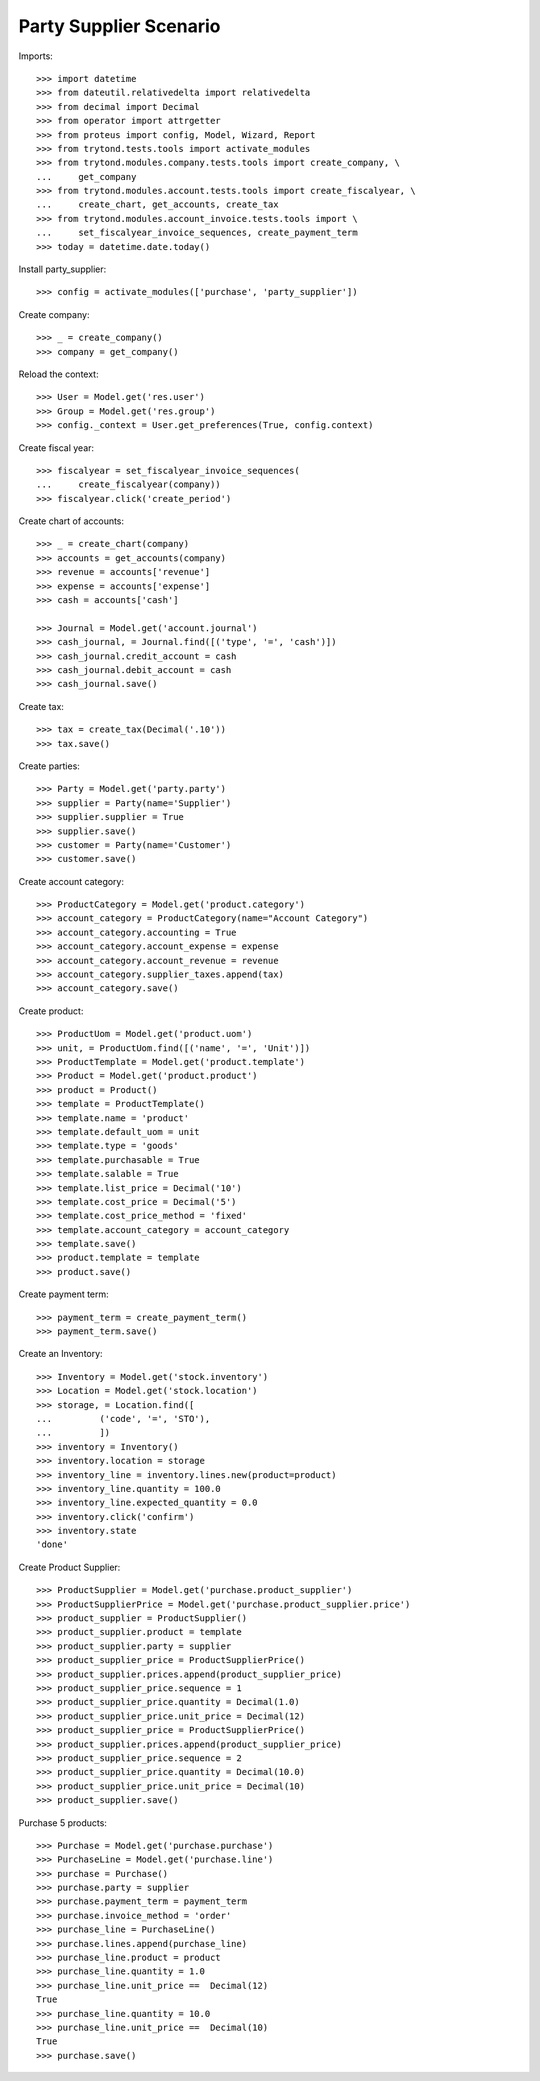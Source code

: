 =======================
Party Supplier Scenario
=======================

Imports::

    >>> import datetime
    >>> from dateutil.relativedelta import relativedelta
    >>> from decimal import Decimal
    >>> from operator import attrgetter
    >>> from proteus import config, Model, Wizard, Report
    >>> from trytond.tests.tools import activate_modules
    >>> from trytond.modules.company.tests.tools import create_company, \
    ...     get_company
    >>> from trytond.modules.account.tests.tools import create_fiscalyear, \
    ...     create_chart, get_accounts, create_tax
    >>> from trytond.modules.account_invoice.tests.tools import \
    ...     set_fiscalyear_invoice_sequences, create_payment_term
    >>> today = datetime.date.today()

Install party_supplier::

    >>> config = activate_modules(['purchase', 'party_supplier'])

Create company::

    >>> _ = create_company()
    >>> company = get_company()

Reload the context::

    >>> User = Model.get('res.user')
    >>> Group = Model.get('res.group')
    >>> config._context = User.get_preferences(True, config.context)

Create fiscal year::

    >>> fiscalyear = set_fiscalyear_invoice_sequences(
    ...     create_fiscalyear(company))
    >>> fiscalyear.click('create_period')

Create chart of accounts::

    >>> _ = create_chart(company)
    >>> accounts = get_accounts(company)
    >>> revenue = accounts['revenue']
    >>> expense = accounts['expense']
    >>> cash = accounts['cash']

    >>> Journal = Model.get('account.journal')
    >>> cash_journal, = Journal.find([('type', '=', 'cash')])
    >>> cash_journal.credit_account = cash
    >>> cash_journal.debit_account = cash
    >>> cash_journal.save()

Create tax::

    >>> tax = create_tax(Decimal('.10'))
    >>> tax.save()

Create parties::

    >>> Party = Model.get('party.party')
    >>> supplier = Party(name='Supplier')
    >>> supplier.supplier = True
    >>> supplier.save()
    >>> customer = Party(name='Customer')
    >>> customer.save()

Create account category::

    >>> ProductCategory = Model.get('product.category')
    >>> account_category = ProductCategory(name="Account Category")
    >>> account_category.accounting = True
    >>> account_category.account_expense = expense
    >>> account_category.account_revenue = revenue
    >>> account_category.supplier_taxes.append(tax)
    >>> account_category.save()

Create product::

    >>> ProductUom = Model.get('product.uom')
    >>> unit, = ProductUom.find([('name', '=', 'Unit')])
    >>> ProductTemplate = Model.get('product.template')
    >>> Product = Model.get('product.product')
    >>> product = Product()
    >>> template = ProductTemplate()
    >>> template.name = 'product'
    >>> template.default_uom = unit
    >>> template.type = 'goods'
    >>> template.purchasable = True
    >>> template.salable = True
    >>> template.list_price = Decimal('10')
    >>> template.cost_price = Decimal('5')
    >>> template.cost_price_method = 'fixed'
    >>> template.account_category = account_category
    >>> template.save()
    >>> product.template = template
    >>> product.save()

Create payment term::

    >>> payment_term = create_payment_term()
    >>> payment_term.save()

Create an Inventory::

    >>> Inventory = Model.get('stock.inventory')
    >>> Location = Model.get('stock.location')
    >>> storage, = Location.find([
    ...         ('code', '=', 'STO'),
    ...         ])
    >>> inventory = Inventory()
    >>> inventory.location = storage
    >>> inventory_line = inventory.lines.new(product=product)
    >>> inventory_line.quantity = 100.0
    >>> inventory_line.expected_quantity = 0.0
    >>> inventory.click('confirm')
    >>> inventory.state
    'done'

Create Product Supplier::

    >>> ProductSupplier = Model.get('purchase.product_supplier')
    >>> ProductSupplierPrice = Model.get('purchase.product_supplier.price')
    >>> product_supplier = ProductSupplier()
    >>> product_supplier.product = template
    >>> product_supplier.party = supplier
    >>> product_supplier_price = ProductSupplierPrice()
    >>> product_supplier.prices.append(product_supplier_price)
    >>> product_supplier_price.sequence = 1
    >>> product_supplier_price.quantity = Decimal(1.0)
    >>> product_supplier_price.unit_price = Decimal(12)
    >>> product_supplier_price = ProductSupplierPrice()
    >>> product_supplier.prices.append(product_supplier_price)
    >>> product_supplier_price.sequence = 2
    >>> product_supplier_price.quantity = Decimal(10.0)
    >>> product_supplier_price.unit_price = Decimal(10)
    >>> product_supplier.save()

Purchase 5 products::

    >>> Purchase = Model.get('purchase.purchase')
    >>> PurchaseLine = Model.get('purchase.line')
    >>> purchase = Purchase()
    >>> purchase.party = supplier
    >>> purchase.payment_term = payment_term
    >>> purchase.invoice_method = 'order'
    >>> purchase_line = PurchaseLine()
    >>> purchase.lines.append(purchase_line)
    >>> purchase_line.product = product
    >>> purchase_line.quantity = 1.0
    >>> purchase_line.unit_price ==  Decimal(12)
    True
    >>> purchase_line.quantity = 10.0
    >>> purchase_line.unit_price ==  Decimal(10)
    True
    >>> purchase.save()
